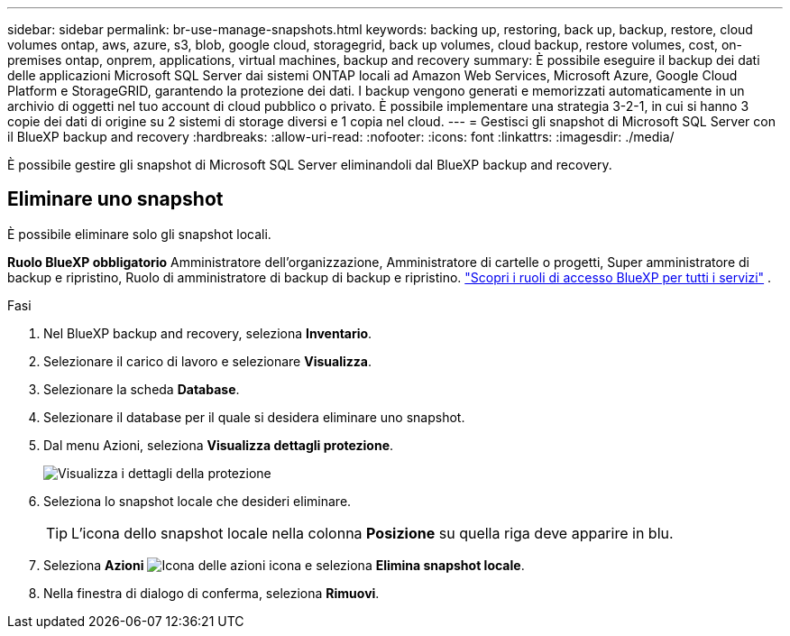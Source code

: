 ---
sidebar: sidebar 
permalink: br-use-manage-snapshots.html 
keywords: backing up, restoring, back up, backup, restore, cloud volumes ontap, aws, azure, s3, blob, google cloud, storagegrid, back up volumes, cloud backup, restore volumes, cost, on-premises ontap, onprem, applications, virtual machines, backup and recovery 
summary: È possibile eseguire il backup dei dati delle applicazioni Microsoft SQL Server dai sistemi ONTAP locali ad Amazon Web Services, Microsoft Azure, Google Cloud Platform e StorageGRID, garantendo la protezione dei dati. I backup vengono generati e memorizzati automaticamente in un archivio di oggetti nel tuo account di cloud pubblico o privato. È possibile implementare una strategia 3-2-1, in cui si hanno 3 copie dei dati di origine su 2 sistemi di storage diversi e 1 copia nel cloud. 
---
= Gestisci gli snapshot di Microsoft SQL Server con il BlueXP backup and recovery
:hardbreaks:
:allow-uri-read: 
:nofooter: 
:icons: font
:linkattrs: 
:imagesdir: ./media/


[role="lead"]
È possibile gestire gli snapshot di Microsoft SQL Server eliminandoli dal BlueXP backup and recovery.



== Eliminare uno snapshot

È possibile eliminare solo gli snapshot locali.

*Ruolo BlueXP obbligatorio* Amministratore dell'organizzazione, Amministratore di cartelle o progetti, Super amministratore di backup e ripristino, Ruolo di amministratore di backup di backup e ripristino.  https://docs.netapp.com/us-en/bluexp-setup-admin/reference-iam-predefined-roles.html["Scopri i ruoli di accesso BlueXP per tutti i servizi"^] .

.Fasi
. Nel BlueXP backup and recovery, seleziona *Inventario*.
. Selezionare il carico di lavoro e selezionare *Visualizza*.
. Selezionare la scheda *Database*.
. Selezionare il database per il quale si desidera eliminare uno snapshot.
. Dal menu Azioni, seleziona *Visualizza dettagli protezione*.
+
image:screen-br-inventory-sql-protection-details.png["Visualizza i dettagli della protezione"]

. Seleziona lo snapshot locale che desideri eliminare.
+

TIP: L'icona dello snapshot locale nella colonna *Posizione* su quella riga deve apparire in blu.

. Seleziona *Azioni* image:icon-action.png["Icona delle azioni"] icona e seleziona *Elimina snapshot locale*.
. Nella finestra di dialogo di conferma, seleziona *Rimuovi*.

